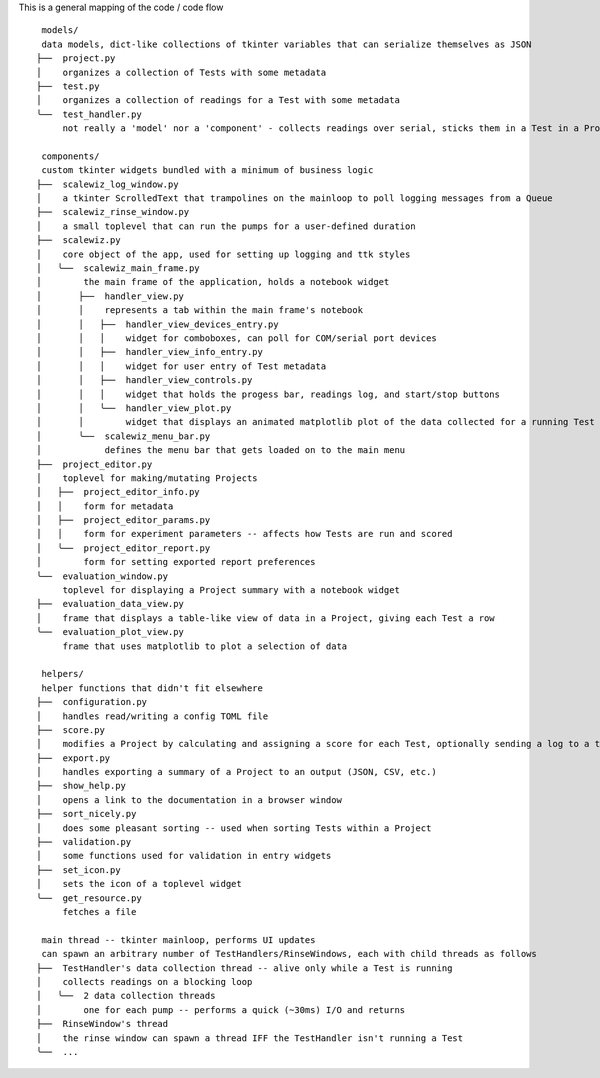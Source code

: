 This is a general mapping of the code / code flow


.. image:: https://github.com/pct-code/scalewiz/blob/main/img/architecture.png
    :alt: code graph


::

     models/
     data models, dict-like collections of tkinter variables that can serialize themselves as JSON
    ├──  project.py
    │    organizes a collection of Tests with some metadata
    ├──  test.py
    │    organizes a collection of readings for a Test with some metadata
    ╰──  test_handler.py
         not really a 'model' nor a 'component' - collects readings over serial, sticks them in a Test in a Project

     components/
     custom tkinter widgets bundled with a minimum of business logic
    ├──  scalewiz_log_window.py
    │    a tkinter ScrolledText that trampolines on the mainloop to poll logging messages from a Queue
    ├──  scalewiz_rinse_window.py
    │    a small toplevel that can run the pumps for a user-defined duration
    ├──  scalewiz.py
    │    core object of the app, used for setting up logging and ttk styles
    │   ╰──  scalewiz_main_frame.py
    │        the main frame of the application, holds a notebook widget
    │       ├──  handler_view.py
    │       │    represents a tab within the main frame's notebook
    │       │   ├──  handler_view_devices_entry.py
    │       │   │    widget for comboboxes, can poll for COM/serial port devices
    │       │   ├──  handler_view_info_entry.py
    │       │   │    widget for user entry of Test metadata
    │       │   ├──  handler_view_controls.py
    │       │   │    widget that holds the progess bar, readings log, and start/stop buttons
    │       │   ╰──  handler_view_plot.py
    │       │        widget that displays an animated matplotlib plot of the data collected for a running Test
    │       ╰──  scalewiz_menu_bar.py
    │            defines the menu bar that gets loaded on to the main menu
    ├──  project_editor.py
    │    toplevel for making/mutating Projects
    │   ├──  project_editor_info.py
    │   │    form for metadata
    │   ├──  project_editor_params.py
    │   │    form for experiment parameters -- affects how Tests are run and scored
    │   ╰──  project_editor_report.py
    │        form for setting exported report preferences
    ╰──  evaluation_window.py
         toplevel for displaying a Project summary with a notebook widget
    ├──  evaluation_data_view.py
    │    frame that displays a table-like view of data in a Project, giving each Test a row
    ╰──  evaluation_plot_view.py
         frame that uses matplotlib to plot a selection of data

     helpers/
     helper functions that didn't fit elsewhere
    ├──  configuration.py
    │    handles read/writing a config TOML file
    ├──  score.py
    │    modifies a Project by calculating and assigning a score for each Test, optionally sending a log to a text widget
    ├──  export.py
    │    handles exporting a summary of a Project to an output (JSON, CSV, etc.)
    ├──  show_help.py
    │    opens a link to the documentation in a browser window
    ├──  sort_nicely.py
    │    does some pleasant sorting -- used when sorting Tests within a Project
    ├──  validation.py
    │    some functions used for validation in entry widgets
    ├──  set_icon.py
    │    sets the icon of a toplevel widget
    ╰──  get_resource.py
         fetches a file

     main thread -- tkinter mainloop, performs UI updates
     can spawn an arbitrary number of TestHandlers/RinseWindows, each with child threads as follows
    ├──  TestHandler's data collection thread -- alive only while a Test is running
    │    collects readings on a blocking loop
    │   ╰──  2 data collection threads
    │        one for each pump -- performs a quick (~30ms) I/O and returns
    ├──  RinseWindow's thread
    │    the rinse window can spawn a thread IFF the TestHandler isn't running a Test
    ╰──  ...
